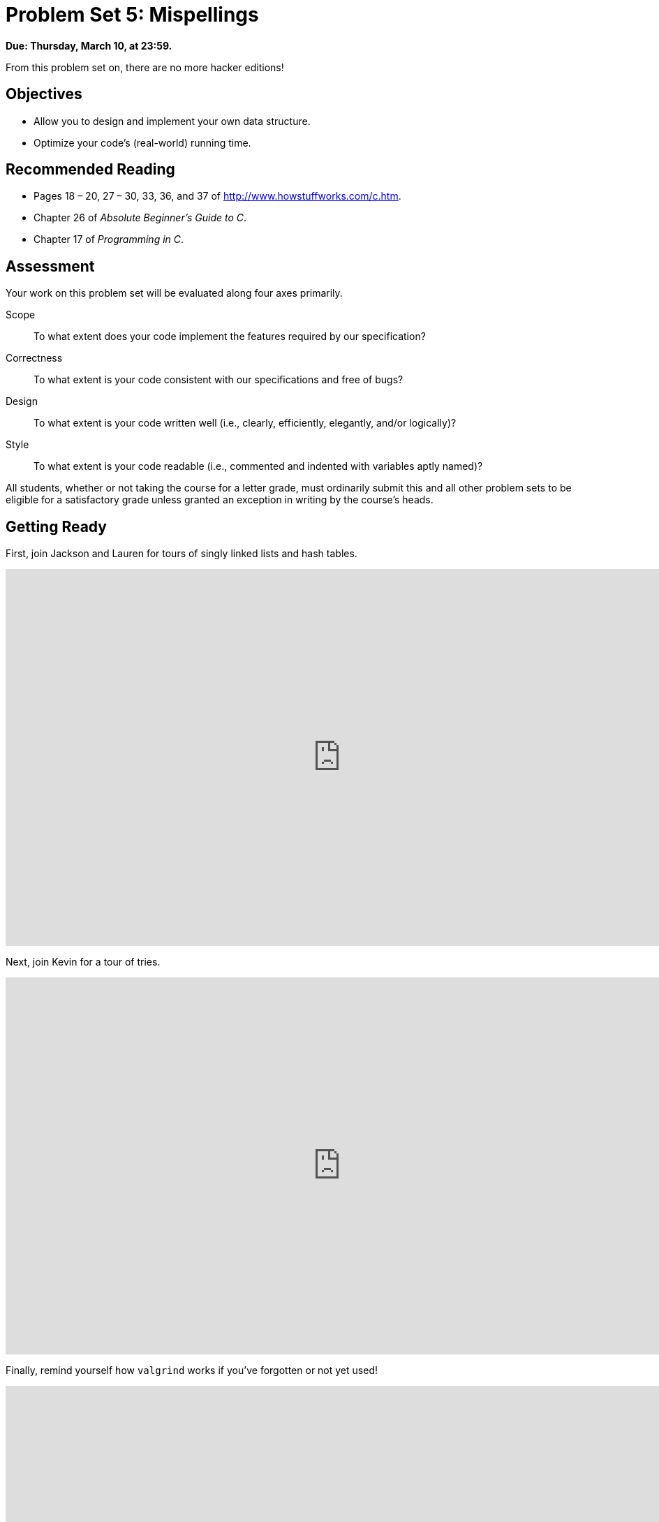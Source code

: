 = Problem Set 5: Mispellings 

**Due: Thursday, March 10, at 23:59.**

From this problem set on, there are no more hacker editions!

== Objectives

* Allow you to design and implement your own data structure.
* Optimize your code's (real-world) running time.

== Recommended Reading

* Pages 18 – 20, 27 – 30, 33, 36, and 37 of http://www.howstuffworks.com/c.htm.
* Chapter 26 of _Absolute Beginner's Guide to C_.
* Chapter 17 of _Programming in C_.

== Assessment

Your work on this problem set will be evaluated along four axes primarily.

Scope::
  To what extent does your code implement the features required by our specification?
Correctness::
  To what extent is your code consistent with our specifications and free of bugs?
Design::
  To what extent is your code written well (i.e., clearly, efficiently, elegantly, and/or logically)?
Style::
  To what extent is your code readable (i.e., commented and indented with variables aptly named)?

All students, whether or not taking the course for a letter grade, must ordinarily submit this and all other problem sets to be eligible for a satisfactory grade unless granted an exception in writing by the course's heads.

== Getting Ready

First, join Jackson and Lauren for tours of singly linked lists and hash tables.

video::5nsKtQuT6E8[youtube,height=540,width=960,playlist=h2d9b_nEzoA]

Next, join Kevin for a tour of tries.

video::NKr6gWcXkIM[youtube,height=540,width=960]

Finally, remind yourself how `valgrind` works if you've forgotten or not yet used!

video::fvTsFjDuag8[youtube,height=540,width=960]

== Getting Started

Log into https://cs50.io/[CS50 IDE] and, in a terminal window, execute

[source,bash]
----
update50
----

to ensure that your workspace is up-to-date!

Like Problem Set 4, this problem set comes with some distribution code that you'll need to download before getting started.  Go ahead and execute

[source,bash]
----
cd ~/workspace
----

in order to navigate to your `~/workspace` directory.  Then execute

[source,bash]
----
wget http://cdn.cs50.net/2015/fall/psets/5/pset5/pset5.zip
----

in order to download a ZIP (i.e., compressed version) of this problem set's distro.  If you then execute

[source,bash]
----
ls
----

you should see that you now have a file called `pset5.zip` in your `~/workspace` directory.  Unzip it by executing the below.

[source,bash]
----
unzip pset5.zip
----

If you again execute

[source,bash]
----
ls
----

you should see that you now also have a `pset5` directory.  You're now welcome to delete the ZIP file with the below.

[source,bash]
----
rm -f pset5.zip
----

Now dive into that `pset5` directory by executing the below.

[source,bash]
----
cd pset5
----

Now execute

[source,bash]
----
ls
----

and you should see that the directory contains the below.

[source,bash]
----
dictionaries/  dictionary.c  dictionary.h  keys/  Makefile  questions.txt  speller.c  texts/
----

Interesting!  

Anyhow, theoretically, on input of size _n_, an algorithm with a running time of _n_ is asymptotically equivalent, in terms of _O_, to an algorithm with a running time of pass:[2]_n_.  In the real world, though, the fact of the matter is that the latter feels twice as slow as the former.

The challenge ahead of you is to implement the fastest spell-checker you can!  By "fastest," though, we're talking actual, real-world, noticeable time—none of that asymptotic stuff this time.

In `speller.c`, we've put together a program that's designed to spell-check a file after loading a dictionary of words from disk into memory.  Unfortunately, we didn't quite get around to implementing the loading part.  Or the checking part.  Both (and a bit more) we leave to you!

Before we walk you through `speller.c`, go ahead and open up `dictionary.h`.  Declared in that file are four functions; take note of what each should do.  Now open up `dictionary.c`.  Notice that we've implemented those four functions, but only barely, just enough for this code to compile.  Your job for this problem set is to re-implement those functions as cleverly as possible so that this spell-checker works as advertised.  And fast!

Let's get you started.

=== Makefile

Recall that `make` automates compilation of your code so that you don't have to execute `clang` manually along with a whole bunch of switches.  However, as your programs grow in size, make won't be able to infer from context anymore how to compile your code; you'll need to start telling make how to compile your program, particularly when they involve multiple source (i.e., `.c`) files, as in the case of this problem set.  And so we'll utilize a `Makefile`, a configuration file that tells make exactly what to do.  Open up `Makefile`, and let's take a tour of its lines.

The line below defines a variable called `CC` that specifies that make should use `clang` for compiling.

[source,bash]
----
CC = clang
----

The line below defines a variable called `CFLAGS` that specifies, in turn, that `clang` should use some flags, most of which should look familiar.

[source,bash]
----
CFLAGS = -ggdb3 -O0 -Qunused-arguments -std=c11 -Wall -Werror
----

The line below defines a variable called `EXE`, the value of which will be our program's name.

[source,bash]
----
EXE = speller
----

The line below defines a variable called `HDRS`, the value of which is a space-separated list of header files used by `speller`.

[source,bash]
----
HDRS = dictionary.h
----

The line below defines a variable called `LIBS`, the value of which is should be a space-separated list of libraries, each of which should be prefixed with `-l`.  (Recall our use of `-lcs50` earlier this term.)  Odds are you won't need to enumerate any libraries for this problem set, but we've included the variable just in case.

[source,bash]
----
LIBS =
----
   
The line below defines a variable called `SRCS`, the value of which is a space-separated list of C files that will collectively implement speller.

[source,bash]
----
SRCS = speller.c dictionary.c
----

The line below defines a variable called `OBJS`, the value of which is identical to that of `SRCS`, except that each file's extension is not `.c` but `.o`.

[source,bash]
----
OBJS = $(SRCS:.c=.o)
----
   
The lines below define a "target" using these variables that tells make how to compile speller.

[source,bash]
----
$(EXE): $(OBJS) Makefile
    $(CC) $(CFLAGS) -o $@ $(OBJS) $(LIBS)
----

The line below specifies that our `.o` files all "depend on" `dictionary.h` and `Makefile` so that changes to either induce recompilation of the former when you run `make`.

[source,bash]
----
$(OBJS): $(HDRS) Makefile
----
   
Finally, the lines below define another target for cleaning up this problem set's directory.

[source,bash]
----
clean:
    rm -f core $(EXE) *.o
----
   
Know that you're welcome to modify this `Makefile` as you see fit.  In fact, you should if you create any `.c` or `.h` files of your own.  But be sure not to change any tabs (i.e., `\t`) to spaces, since `make` expects the former to be present below each target.  

The net effect of all these lines is that you can compile `speller` with a single command, even though it comprises quite a few files:

[source,bash]
----
make speller
----

Even better, you can also just execute:

[source,bash]
----
make
----

And if you ever want to delete speller plus any `core` or `.o` files, you can do so with a single command:

[source,bash]
----
make clean
----

In general, though, anytime you want to compile your code for this problem set, it should suffice to run:

[source,bash]
----
make
----

=== speller.c

Okay, next open up `speller.c` and spend some time looking over the code and comments therein.  You won't need to change anything in this file, but you should understand it nonetheless.  Notice how, by way of `getrusage`, we'll be "benchmarking" (i.e., timing the execution of) your implementations of `check`, `load`, `size`, and `unload`.  Also notice how we go about passing `check`, word by word, the contents of some file to be spell-checked.  Ultimately, we report each misspelling in that file along with a bunch of statistics.

Notice, incidentally, that we have defined the usage of `speller` to be

[source,bash]
----
Usage: speller [dictionary] text
----
   
where `dictionary` is assumed to be a file containing a list of lowercase words, one per line, and `text` is a file to be spell-checked.  As the brackets suggest, provision of `dictionary` is optional; if this argument is omitted, `speller` will use `dictionaries/large` by default.  In other words, running

[source,bash]
----
./speller text
----

will be equivalent to running 

[source,bash]
----
./speller dictionaries/large text
----

where `text` is the file you wish to spell-check.  Suffice it to say, the former is easier to type!  (Of course, `speller` will not be able to load any dictionaries until you implement `load` in `dictionary.c`!  Until then, you'll see *Could not load*.)

Within the default dictionary, mind you, are 143,091 words, all of which must be loaded into memory!  In fact, take a peek at that file to get a sense of its structure and size.  Notice that every word in that file appears in lowercase (even, for simplicity, proper nouns and acronyms).  From top to bottom, the file is sorted lexicographically, with only one word per line (each of which ends with `\n`).  No word is longer than 45 characters, and no word appears more than once.  During development, you may find it helpful to provide `speller` with a `dictionary` of your own that contains far fewer words, lest you struggle to debug an otherwise enormous structure in memory.  In `dictionaries/small` is one such dictionary.  To use it, execute

[source,bash]
----
./speller dictionaries/small text
----

where `text` is the file you wish to spell-check.   Don't move on until you're sure you understand how `speller` itself works!

Odds are, you didn't spend enough time looking over `speller.c`.  Go back one square and walk yourself through it again!

=== questions.txt

Okay, technically that last problem induced an infinite loop.  But we'll assume you broke out of it.  Open up `questions.txt` and answer each of the following questions in one or more sentences.

--
[start=0]
. What is pneumonoultramicroscopicsilicovolcanoconiosis?
. According to its `man` page, what does `getrusage` do?
. Per that same man page, how many members are in a variable of type `struct rusage`?
. Why do you think we pass `before` and `after` by reference (instead of by value) to `calculate`, even though we're not changing their contents?
. Explain as precisely as possible, in a paragraph or more, how `main` goes about reading words from a file.  In other words, convince us that you indeed understand how that function's `for` loop works.
. Why do you think we used `fgetc` to read each word's characters one at a time rather than use `fscanf` with a format string like `"%s"` to read whole words at a time?  Put another way, what problems might arise by relying on `fscanf` alone?
. Why do you think we declared the parameters for `check` and `load` as `const`?
--

=== texts

So that you can test your implementation of `speller`, we've also provided you with a whole bunch of texts, among them the script from _Austin Powers: International Man of Mystery_, a sound bite from Ralph Wiggum, three million bytes from Tolstoy, some excerpts from Machiavelli and Shakespeare, the entirety of the King James V Bible, and more.  So that you know what to expect, open and skim each of those files, all of which are in a directory called `texts` within your `pset5` directory.

Now, as you should know from having read over `speller.c` carefully, the output of `speller`, if executed with, say,

[source,bash]
----
./speller texts/austinpowers.txt
----

will eventually resemble the below. For now, try executing the staff's solution (using the default dictionary) with the below.

[source,bash]
----
~cs50/pset5/speller texts/austinpowers.txt
----

Below's some of the output you'll see.  For amusement's sake, we've excerpted some of our favorite "misspellings."  And lest we spoil the fun, we've omitted our own statistics for now.

[source,bash]
----
MISSPELLED WORDS

[...]
Bigglesworth
[...]
Virtucon
[...]
friggin'
[...]
trippy
[...]

WORDS MISSPELLED:
WORDS IN DICTIONARY:
WORDS IN TEXT:
TIME IN load:
TIME IN check:
TIME IN size:
TIME IN unload:
TIME IN TOTAL:
----

`TIME IN load` represents the number of seconds that `speller` spends executing your implementation of `load`.  `TIME IN check` represents the number of seconds that `speller` spends, in total, executing your implementation of `check`.  `TIME IN size` represents the number of seconds that `speller` spends executing your implementation of `size`.  `TIME IN unload` represents the number of seconds that `speller` spends executing your implementation of `unload`.  `TIME IN TOTAL` is the sum of those four measurements.

*Note that these times may vary somewhat across executions of `speller`, depending on what else CS50 IDE is doing, even if you don't change your code.*

Incidentally, to be clear, by "misspelled" we simply mean that some word is not in the `dictionary` provided.

And now this:

video::RIevazPIPzU[youtube,height=540,width=960]

== Spell Checking

Alright, the challenge now before you is to implement `load`, `check`, `size`, and `unload` as efficiently as possible, in such a way that `TIME IN load`, `TIME IN check`, `TIME IN size`, and `TIME IN unload` are all minimized.  To be sure, it's not obvious what it even means to be minimized, inasmuch as these benchmarks will certainly vary as you feed `speller` different values for `dictionary` and for `text`.  But therein lies the challenge, if not the fun, of this problem set.  This problem set is your chance to design.  Although we invite you to minimize space, your ultimate enemy is time.  But before you dive in, some specifications from us.

* You may not alter `speller.c`.
* You may alter `dictionary.c` (and, in fact, must in order to complete the implementations of `load`, `check`, `size`, and `unload`), but you may not alter the declarations of `load`, `check`, `size`, or `unload`.
* You may alter `dictionary.h`, but you may not alter the declarations of `load`, `check`, `size`, or `unload`.
* You may alter `Makefile`.
* You may add functions to `dictionary.c` or to files of your own creation so long as all of your code compiles via `make`.
* Your implementation of `check` must be case-insensitive.  In other words, if `foo` is in dictionary, then `check` should return true given any capitalization thereof; none of `foo`, `foO`, `fOo`, `fOO`, `fOO`,  `Foo`, `FoO`, `FOo`, and `FOO` should be considered misspelled.
* Capitalization aside, your implementation of `check` should only return `true` for words actually in `dictionary`.  Beware hard-coding common words (e.g., `the`), lest we pass your implementation a `dictionary` without those same words.  Moreover, the only possessives allowed are those actually in `dictionary`.  In other words, even if `foo` is in `dictionary`, `check` should return `false` given `foo's` if `foo's` is not also in `dictionary`.
* You may assume that `check` will only be passed strings with alphabetical characters and/or apostrophes.
* You may assume that any `dictionary` passed to your program will be structured exactly like ours, lexicographically sorted from top to bottom with one word per line, each of which ends with `\n`.  You may also assume that `dictionary` will contain at least one word, that no word will be longer than `LENGTH` (a constant defined in `dictionary.h`) characters, that no word will appear more than once, and that each word will contain only lowercase alphabetical characters and possibly apostrophes.
* Your spell-checker may only take `text` and, optionally, `dictionary` as input.  Although you might be inclined (particularly if among those more comfortable) to "pre-process" our default dictionary in order to derive an "ideal hash function" for it, you may not save the output of any such pre-processing to disk in order to load it back into memory on subsequent runs of your spell-checker in order to gain an advantage.
* You may research hash functions in books or on the Web, so long as you cite the origin of any hash function you integrate into your own code.

Alright, ready to go?
 
=== load

Implement `load`!

Allow us to suggest that you whip up some dictionaries smaller than the 143,091-word default with which to test your code during development.  And here's Zamyla with some additional guidance:

video::E_1D17P-bM0[youtube,height=540,width=960]

=== check

Implement `check`!

Allow us to suggest that you whip up some small files to spell-check before trying out, oh, War and Peace.  And here's Zamyla again:

video::r7CVY6O-XJw[youtube,height=540,width=960]

=== size

Implement `size`!

If you planned ahead, this one is easy!  Here's Zamyla!

video::lO8k5CjLk4U[youtube,height=540,width=960]

=== unload

Implement `unload`!

Be sure to free any memory that you allocated in `load`!  Here's Zamyla with some final suggestions!

video::VodrNEvdBBc[youtube,height=540,width=960]

In fact, be sure that your spell-checker doesn't leak any memory at all.  Recall that `valgrind` is your newest best friend.  Know that `valgrind` watches for leaks while your program is actually running, so be sure to provide command-line arguments if you want `valgrind` to analyze `speller` while you use a particular `dictionary` and/or text, as in the below.

[source,bash]
----
valgrind --leak-check=full ./speller texts/austinpowers.txt
----

If you run `valgrind` without specifying a `text` for `speller`, your implementations of `load` and `unload` won't actually get called (and thus analyzed).

And don't forget about your other good buddy, `gdb`.

== Checking Spell Checking

How to check whether your program is outting the right misspelled words?  Well, you're welcome to consult the "answer keys" that are inside of the `keys` directory that's inside of your `pset5` directory. For instance, inside of `keys/austinpowers.txt` are all of the words that your program _should_ think are misspelled. 

You could therefore run your program on some text in one window, as with the below.

[source,bash]
----
./speller texts/austinpowers.txt
----

And you could then run the staff's solution on the same text in another window, as with the below.

[source,bash]
----
~cs50/pset5/speller texts/austinpowers.txt
----

And you could then compare the windows visually side by side.  That could get tedious quickly, though.  So you might instead want to "redirect" your program's output to a file (just like you may have done with `generate` in Problem Set 3), as with the below.

[source,bash]
----
./speller texts/austinpowers.txt > student.txt
~cs50/pset5/speller texts/austinpowers.txt > staff.txt
----

You can then compare both files side by side in the same window with a program like `diff`, as with the below.

[source,bash]
----
diff -y student.txt staff.txt
----

Alternatively, to save time, you could just compare your program's output (assuming you redirected it to, e.g., `student.txt`) against one of the answer keys without running the staff's solution, as with the below.

[source,bash]
----
diff -y student.txt keys/austinpowers.txt
----

If your program's output matches the staff's, `diff` will output two columns that should be identical except for, perhaps, the running times at the bottom.  If the columns differ, though, you'll see a `>` or `|` where they differ.  For instance, if you see

[source,bash]
----
MISSPELLED WORDS                                                MISSPELLED WORDS

FOTTAGE                                                         FOTTAGE
INT                                                             INT
                                                              > EVIL'S
s                                                               s
                                                              > EVIL'S
Farbissina                                                      Farbissina
----

that means your program (whose output is on the left) does not think that `EVIL's` is misspelled, even though the staff's output (on the right) does, as is implied by the absence of `EVIL's` in the lefthand column and the presence of `EVIL's` in the righthand column.

To test your code less manually (though still not exhaustively), you may also execute the below.

[source,bash]
----
check50 2015.fall.pset5.speller dictionary.c dictionary.h Makefile
----

Note that `check50` does not check for memory leaks, so be sure to run `valgrind` as prescribed as well.

How to assess just how fast (and correct) your code is?  Well, as always, feel free to play with the staff's solution, as with the below, and compare its numbers against yours.

[source,bash]
----
~cs50/pset5/speller texts/austinpowers.txt
----

=== Big Board

But also feel free (just for fun) to put your code to the test against classmates'!  Execute the command below to challenge the Big Board.

[source,bash]
----
~cs50/pset5/challenge ~/workspace/pset5
----

=== questions.txt

Congrats!  At this point, your speller-checker is presumably complete (and fast!), so it's time for a debriefing.  In `questions.txt`, answer each of the following questions in a short paragraph.

--
[start=7]
. What data structure(s) did you use to implement your spell-checker?  Be sure not to leave your answer at just "hash table," "trie," or the like.  Expound on what's inside each of your "nodes."
. How slow was your code the first time you got it working correctly?
. What kinds of changes, if any, did you make to your code in order to improve its performance?
. Do you feel that your code has any bottlenecks that you were not able to chip away at?
--

## How to Submit

### Step 1 of 2

. When ready to submit, log into https://cs50.io/[CS50 IDE]. 
. In a terminal window, execute the below.
+
[source,bash]
----
cd ~/workspace/pset5
zip -r pset5.zip *.c *.h questions.txt Makefile
----
. Toward CS50 IDE's top-left corner, within its "file browser" (not within a terminal window), control-click or right-click `pset5.zip`, which you just created with that latter command, and then select *Download*. You should find that your browser has downloaded `pset5.zip`.
. In a separate tab or window, log into https://cs50.net/submit[CS50 Submit], logging in if prompted.
. Click *Submit* toward the window's top-left corner.
. Under *Problem Set 5* on the screen that appears, click *Upload New Submission*.
. On the screen that appears, click *Add files...*.  A window entitled *Open Files* should appear.
. Navigate your way to `pset5.zip`. Odds are it's in your *Downloads* folder or wherever your browser downloads files by default.  Once you find `pset5.tar.gz`, click it once to select it, then click *Open* (or the like).
. Click *Start upload* to upload all of your files at once to CS50's servers.
. On the screen that appears, you should see a window with *No File Selected*.  If you move your mouse toward the window's lefthand side, you should see a list of the files you uploaded.  Click each to confirm the contents of each.  (No need to click any other buttons or icons.)  If confident that you submitted the files you intended, consider your source code submitted!  If you'd like to re-submit different (or modified) files, simply return to https://cs50.net/submit[CS50 Submit] and repeat these steps.  You may re-submit as many times as you'd like; we'll grade your most recent submission, so long as it's before the deadline.

### Step 2 of 2

Head to https://forms.cs50.net/2015/fall/psets/5/ where a short form awaits.  Once you have submitted that form (as well as your source code), you are done! If you end up resubmitting your files (per step 1 of 1), no need to resubmit the form.

This was Problem Set 5.
